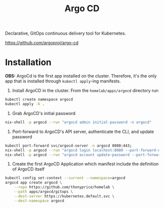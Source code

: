 #+title: Argo CD

Declarative, GitOps continuous delivery tool for Kubernetes.

https://github.com/argoproj/argo-cd

* Installation

*OBS:* ArgoCd is the first app installed on the cluster.
Therefore, it's the only app that is installed through ~kubectl apply~-ing manifests.

1. Install ArgoCD in the cluster. From the ~homelab/apps/argocd~ directory run
#+BEGIN_SRC sh
kubectl create namespace argocd
kubectl apply -k .
#+END_SRC

2. Grab ArgoCD's initial password
#+BEGIN_SRC sh
nix-shell -p argocd --run "argocd admin initial-password -n argocd"
#+END_SRC

3. Port-forward to ArgoCD's API server, authenticate the CLI, and update password
#+BEGIN_SRC sh
kubectl port-forward svc/argocd-server -n argocd 8080:443;
nix-shell -p argocd --run "argocd login localhost:8080 --port-forward-namespace argocd"
nix-shell -p argocd --run "argocd account update-password --port-forward-namespace argocd"
#+END_SRC

5. Create the first ArgoCD Application which manifest include the definition of ArgoCD itself
#+BEGIN_SRC sh
kubectl config set-context --current --namespace=argocd
argocd app create argocd \
    --repo https://github.com/thonyprice/homelab \
    --path apps/argocd/gitops \
    --dest-server https://kubernetes.default.svc \
    --dest-namespace argocd
#+END_SRC
